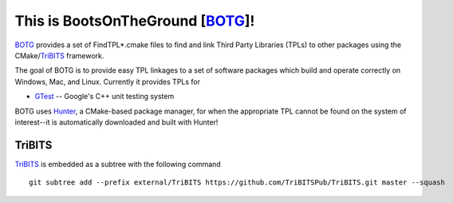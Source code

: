 This is BootsOnTheGround [BOTG_]!
=================================

BOTG_ provides a set of FindTPL*.cmake files to find and link Third Party
Libraries (TPLs) to other packages using the CMake/TriBITS_ framework.

The goal of BOTG is to provide easy TPL linkages to a set of software
packages which build and operate correctly on Windows, Mac, and Linux.
Currently it provides TPLs for

- GTest_ -- Google's C++ unit testing system

BOTG uses Hunter_, a CMake-based package manager, for when the
appropriate TPL cannot be found on the system of interest--it is automatically
downloaded and built with Hunter!

TriBITS
-------

TriBITS_ is embedded as a subtree with the following command

::

    git subtree add --prefix external/TriBITS https://github.com/TriBITSPub/TriBITS.git master --squash

.. _Hunter: http://github.com/ruslo/hunter
.. _BOTG: http://github.com/wawiesel/BootsOnTheGround
.. _GTest: http://github.com/google/googletest
